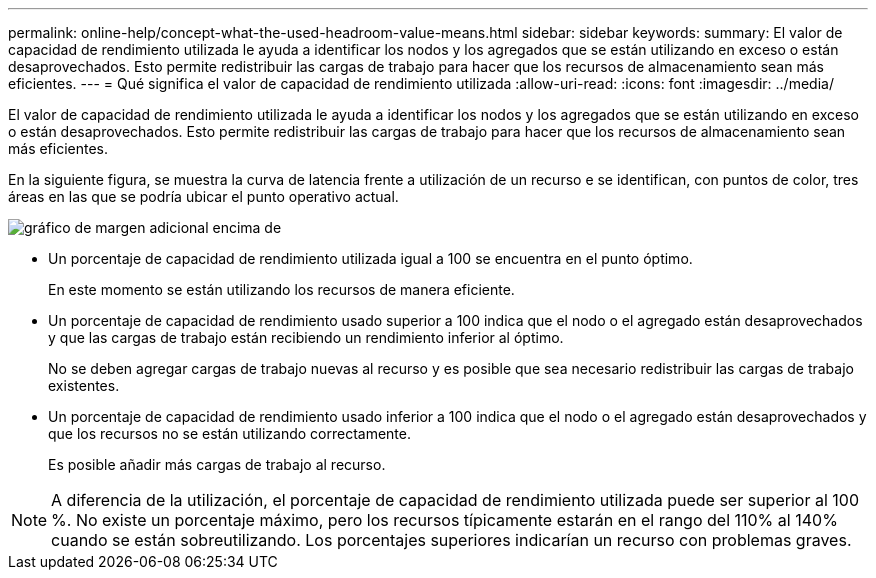 ---
permalink: online-help/concept-what-the-used-headroom-value-means.html 
sidebar: sidebar 
keywords:  
summary: El valor de capacidad de rendimiento utilizada le ayuda a identificar los nodos y los agregados que se están utilizando en exceso o están desaprovechados. Esto permite redistribuir las cargas de trabajo para hacer que los recursos de almacenamiento sean más eficientes. 
---
= Qué significa el valor de capacidad de rendimiento utilizada
:allow-uri-read: 
:icons: font
:imagesdir: ../media/


[role="lead"]
El valor de capacidad de rendimiento utilizada le ayuda a identificar los nodos y los agregados que se están utilizando en exceso o están desaprovechados. Esto permite redistribuir las cargas de trabajo para hacer que los recursos de almacenamiento sean más eficientes.

En la siguiente figura, se muestra la curva de latencia frente a utilización de un recurso e se identifican, con puntos de color, tres áreas en las que se podría ubicar el punto operativo actual.

image::../media/headroom-chart-over-under.gif[gráfico de margen adicional encima de]

* Un porcentaje de capacidad de rendimiento utilizada igual a 100 se encuentra en el punto óptimo.
+
En este momento se están utilizando los recursos de manera eficiente.

* Un porcentaje de capacidad de rendimiento usado superior a 100 indica que el nodo o el agregado están desaprovechados y que las cargas de trabajo están recibiendo un rendimiento inferior al óptimo.
+
No se deben agregar cargas de trabajo nuevas al recurso y es posible que sea necesario redistribuir las cargas de trabajo existentes.

* Un porcentaje de capacidad de rendimiento usado inferior a 100 indica que el nodo o el agregado están desaprovechados y que los recursos no se están utilizando correctamente.
+
Es posible añadir más cargas de trabajo al recurso.



[NOTE]
====
A diferencia de la utilización, el porcentaje de capacidad de rendimiento utilizada puede ser superior al 100 %. No existe un porcentaje máximo, pero los recursos típicamente estarán en el rango del 110% al 140% cuando se están sobreutilizando. Los porcentajes superiores indicarían un recurso con problemas graves.

====